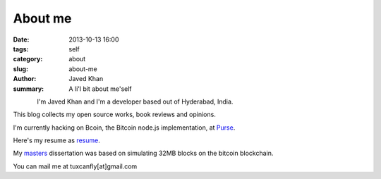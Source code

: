 About me
########

:date: 2013-10-13 16:00
:tags: self
:category: about
:slug: about-me
:author: Javed Khan
:summary: A li'l bit about me'self


.. figure:: |filename|/images/tuxcanfly.jpg
   :align: left
   :alt: tuxcanfly aka Jakh Daven
   :target: |filename|/images/tuxcanfly.jpg

I'm Javed Khan and I'm a developer based out of Hyderabad, India.

This blog collects my open source works, book reviews and opinions.

I'm currently hacking on Bcoin, the Bitcoin node.js implementation, at `Purse`_.

.. _Purse: https://purse.io

Here's my resume as `resume`_.

.. _resume: /resume.pdf

My `masters`_ dissertation was based on  simulating 32MB blocks on the bitcoin blockchain.

.. _masters: /masters.pdf

You can mail me at tuxcanfly[at]gmail.com
